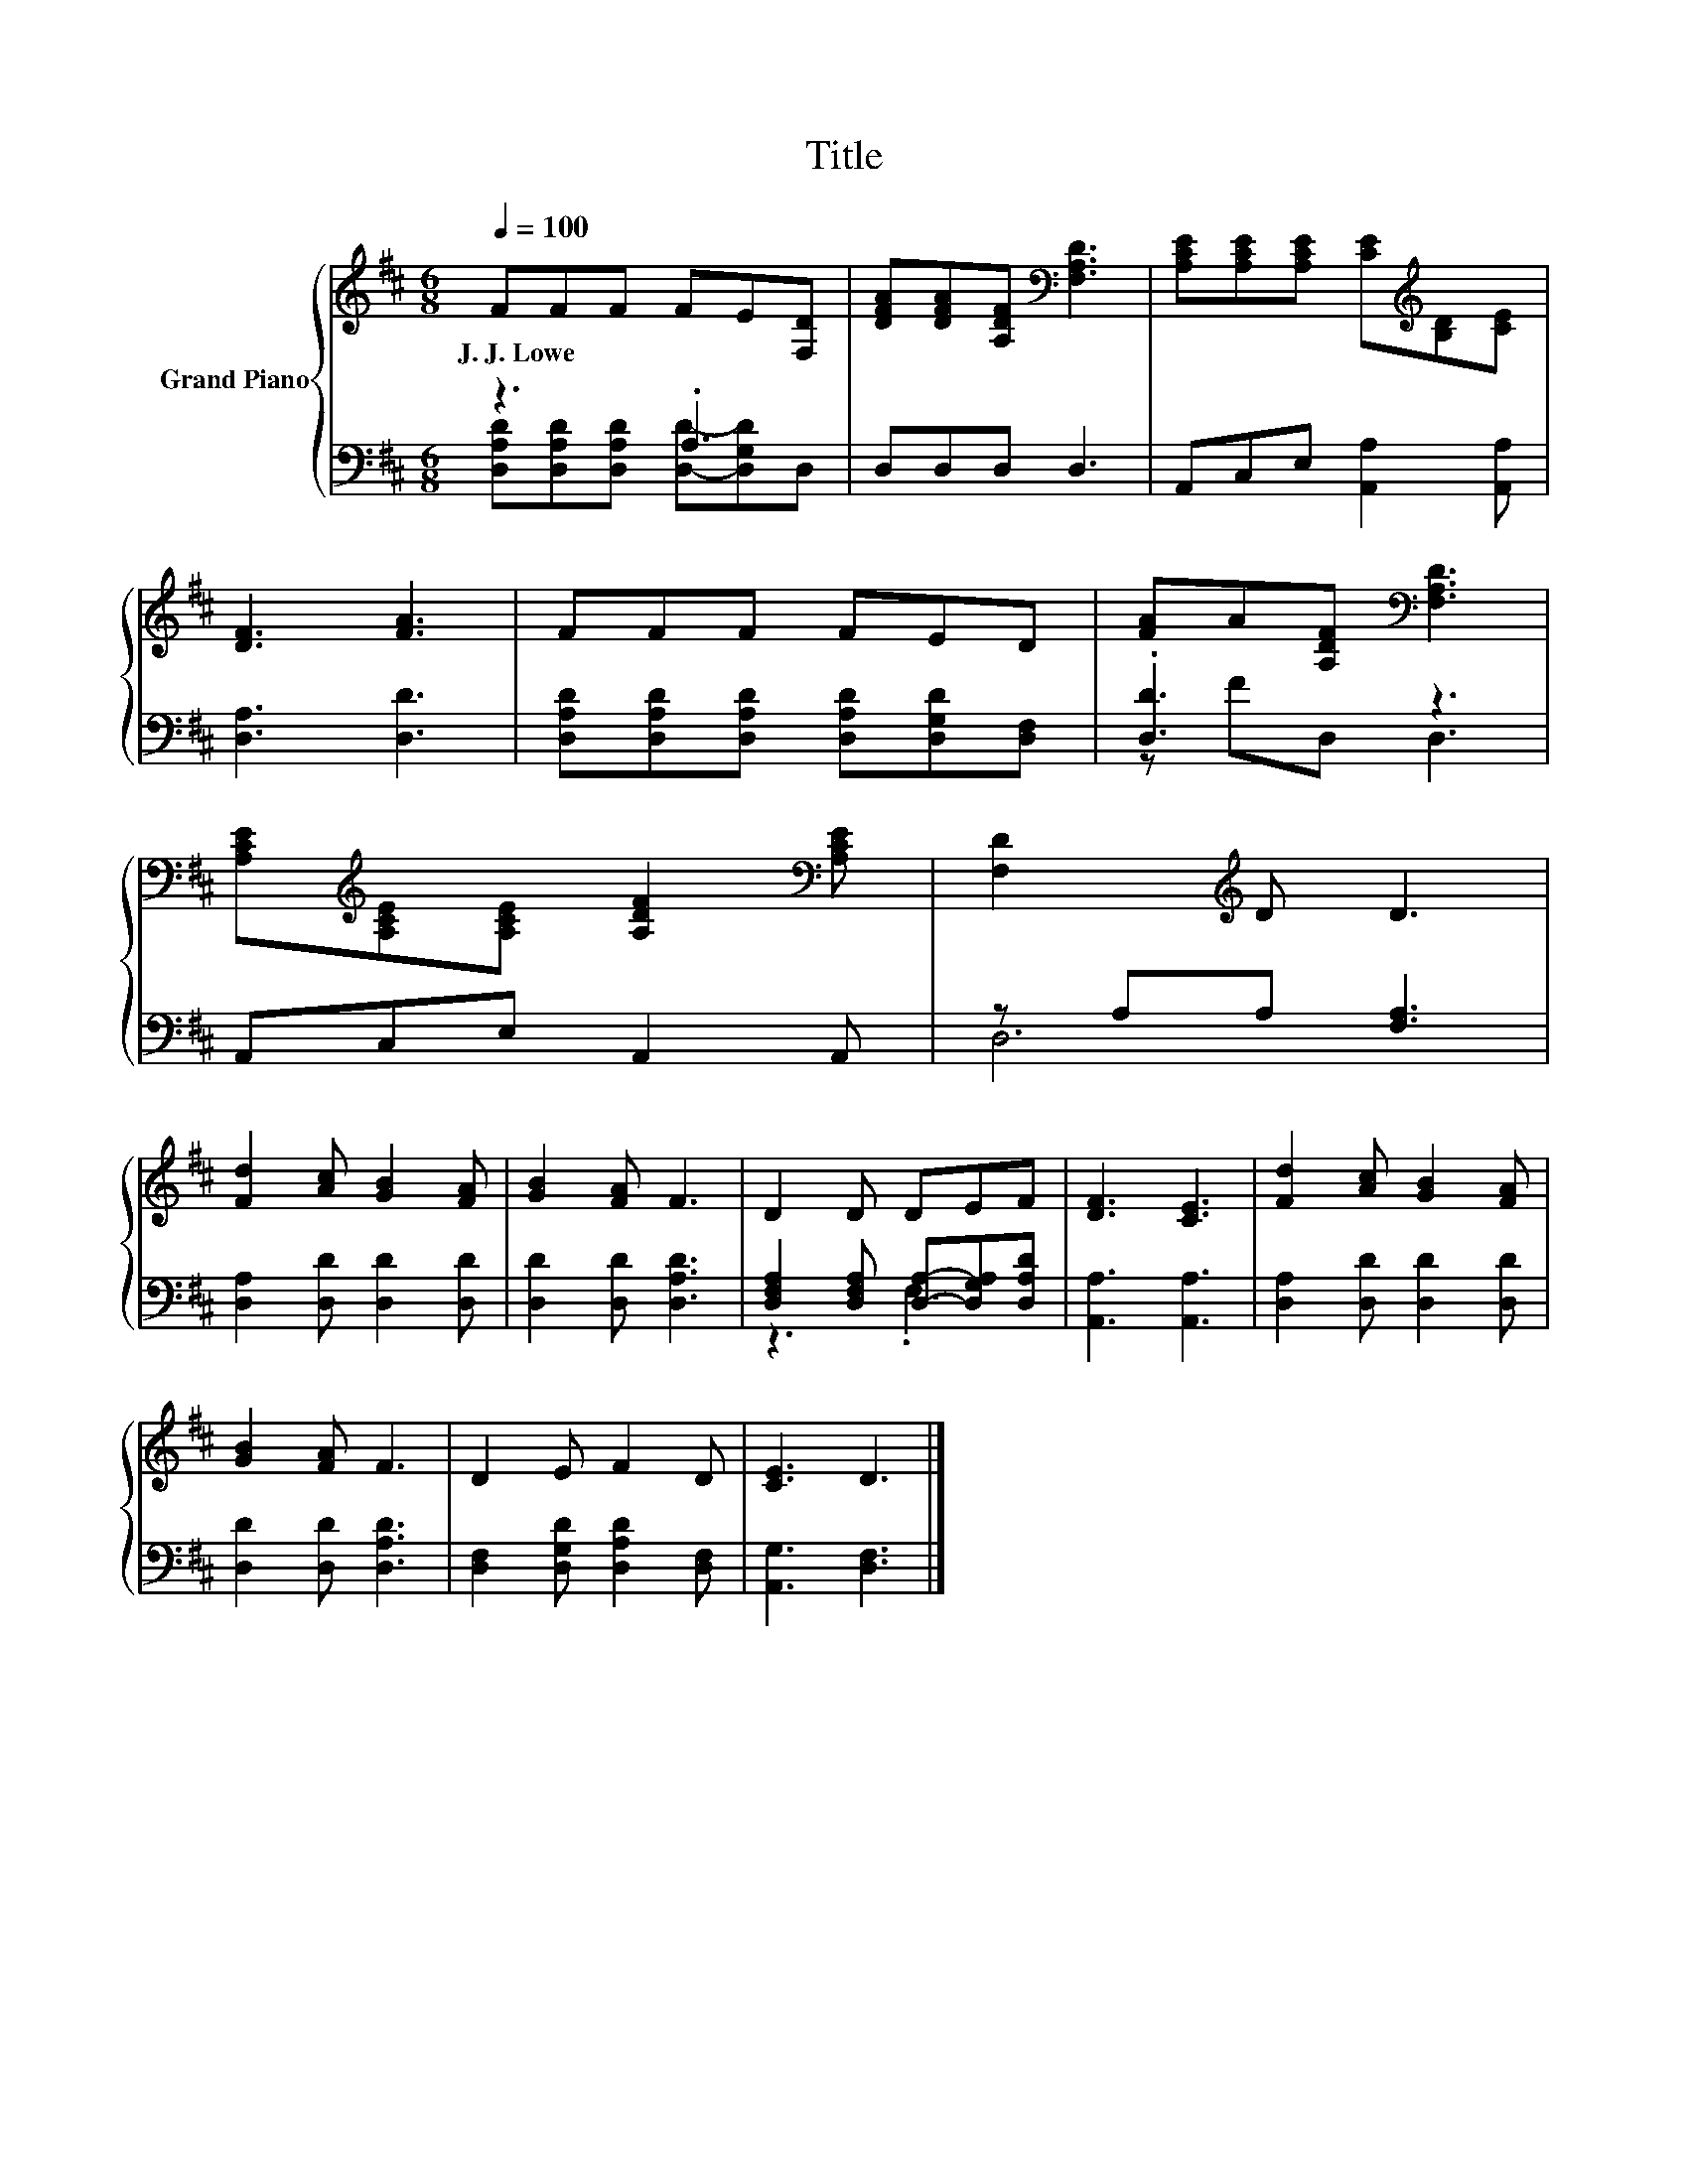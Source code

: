 X:1
T:Title
%%score { 1 | ( 2 3 ) }
L:1/8
Q:1/4=100
M:6/8
K:D
V:1 treble nm="Grand Piano"
V:2 bass 
V:3 bass 
V:1
 FFF FE[F,D] | [DFA][DFA][A,DF][K:bass] [F,A,D]3 | [A,CE][A,CE][A,CE] [CE][K:treble][B,D][CE] | %3
w: J.~J.~Lowe * * * * *|||
 [DF]3 [FA]3 | FFF FED | [FA]A[A,DF][K:bass] [F,A,D]3 | %6
w: |||
 [A,CE][K:treble][A,CE][A,CE] [A,DF]2[K:bass] [A,CE] | [F,D]2[K:treble] D D3 | %8
w: ||
 [Fd]2 [Ac] [GB]2 [FA] | [GB]2 [FA] F3 | D2 D DEF | [DF]3 [CE]3 | [Fd]2 [Ac] [GB]2 [FA] | %13
w: |||||
 [GB]2 [FA] F3 | D2 E F2 D | [CE]3 D3 |] %16
w: |||
V:2
 z3 .A,3 | D,D,D, D,3 | A,,C,E, [A,,A,]2 [A,,A,] | [D,A,]3 [D,D]3 | %4
 [D,A,D][D,A,D][D,A,D] [D,A,D][D,G,D][D,F,] | .[D,D]3 z3 | A,,C,E, A,,2 A,, | z A,A, [F,A,]3 | %8
 [D,A,]2 [D,D] [D,D]2 [D,D] | [D,D]2 [D,D] [D,A,D]3 | [D,F,A,]2 [D,F,A,] [D,A,]-[D,G,A,][D,A,D] | %11
 [A,,A,]3 [A,,A,]3 | [D,A,]2 [D,D] [D,D]2 [D,D] | [D,D]2 [D,D] [D,A,D]3 | %14
 [D,F,]2 [D,G,D] [D,A,D]2 [D,F,] | [A,,G,]3 [D,F,]3 |] %16
V:3
 [D,A,D][D,A,D][D,A,D] [D,D]-[D,G,D]D, | x6 | x6 | x6 | x6 | z FD, D,3 | x6 | D,6 | x6 | x6 | %10
 z3 .F,3 | x6 | x6 | x6 | x6 | x6 |] %16

